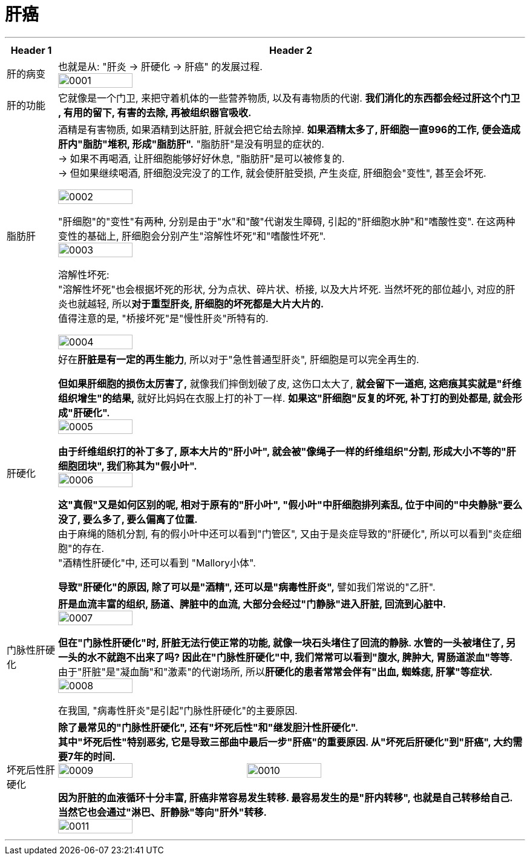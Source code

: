 
= 肝癌
:toc: left
:toclevels: 3
:sectnums:
:stylesheet: myAdocCss.css

'''

[.small]
[options="autowidth" cols="1a,1a"]
|===
|Header 1 |Header 2

|肝的病变
|也就是从: "肝炎 -> 肝硬化 -> 肝癌" 的发展过程. +
image:img/肝癌/0001.jpg[,40%]

|肝的功能
|它就像是一个门卫, 来把守着机体的一些营养物质, 以及有毒物质的代谢. *我们消化的东西都会经过肝这个门卫 , 有用的留下, 有害的去除, 再被组织器官吸收.*  +

|脂肪肝
|酒精是有害物质, 如果酒精到达肝脏, 肝就会把它给去除掉. **如果酒精太多了, 肝细胞一直996的工作, 便会造成肝内"脂肪"堆积, 形成"脂肪肝".** "脂肪肝"是没有明显的症状的.  +
-> 如果不再喝酒, 让肝细胞能够好好休息, "脂肪肝"是可以被修复的.  +
-> 但如果继续喝酒, 肝细胞没完没了的工作, 就会使肝脏受损, 产生炎症, 肝细胞会"变性", 甚至会坏死. +

image:img/肝癌/0002.jpg[,40%]

"肝细胞"的"变性"有两种, 分别是由于"水"和"酸"代谢发生障碍, 引起的"肝细胞水肿"和"嗜酸性变".
在这两种变性的基础上, 肝细胞会分别产生"溶解性坏死"和"嗜酸性坏死". +
image:img/肝癌/0003.jpg[,40%]

溶解性坏死: +
"溶解性坏死"也会根据坏死的形状, 分为点状、碎片状、桥接, 以及大片坏死. 当然坏死的部位越小, 对应的肝炎也就越轻, 所以**对于重型肝炎, 肝细胞的坏死都是大片大片的.** +
值得注意的是, "桥接坏死"是"慢性肝炎"所特有的. +

image:img/肝癌/0004.jpg[,40%]


|肝硬化
|好在**肝脏是有一定的再生能力**, 所以对于"急性普通型肝炎", 肝细胞是可以完全再生的.  +

*但如果肝细胞的损伤太厉害了,* 就像我们摔倒划破了皮, 这伤口太大了, *就会留下一道疤, 这疤痕其实就是"纤维组织增生"的结果,* 就好比妈妈在衣服上打的补丁一样. *如果这"肝细胞"反复的坏死, 补丁打的到处都是, 就会形成"肝硬化".*  +
image:img/肝癌/0005.jpg[,40%]

*由于纤维组织打的补丁多了, 原本大片的"肝小叶", 就会被"像绳子一样的纤维组织"分割, 形成大小不等的"肝细胞团块", 我们称其为"假小叶".*  +
image:img/肝癌/0006.jpg[,40%]

**这"真假"又是如何区别的呢, 相对于原有的"肝小叶", "假小叶"中肝细胞排列紊乱, 位于中间的"中央静脉"要么没了, 要么多了, 要么偏离了位置. ** +
由于麻绳的随机分割, 有的假小叶中还可以看到"门管区", 又由于是炎症导致的"肝硬化", 所以可以看到"炎症细胞"的存在. +
"酒精性肝硬化"中, 还可以看到 "Mallory小体".

*导致"肝硬化"的原因, 除了可以是"酒精", 还可以是"病毒性肝炎",* 譬如我们常说的"乙肝".


|门脉性肝硬化
|**肝是血流丰富的组织, 肠道、脾脏中的血流, 大部分会经过"门静脉"进入肝脏, 回流到心脏中.**  +
image:img/肝癌/0007.jpg[,40%]

*但在"门脉性肝硬化"时, 肝脏无法行使正常的功能, 就像一块石头堵住了回流的静脉. 水管的一头被堵住了, 另一头的水不就跑不出来了吗? 因此在"门脉性肝硬化"中, 我们常常可以看到"腹水, 脾肿大, 胃肠道淤血"等等.*  +
由于"肝脏"是"凝血酶"和"激素"的代谢场所, 所以**肝硬化的患者常常会伴有"出血, 蜘蛛痣, 肝掌"等症状.** +
image:img/肝癌/0008.jpg[,40%]

在我国, "病毒性肝炎"是引起"门脉性肝硬化"的主要原因.

|坏死后性肝硬化
|*除了最常见的"门脉性肝硬化", 还有"坏死后性"和"继发胆汁性肝硬化".*  +
*其中"坏死后性"特别恶劣, 它是导致三部曲中最后一步"肝癌"的重要原因. 从"坏死后肝硬化"到"肝癌", 大约需要7年的时间.*  +
image:img/肝癌/0009.jpg[,40%]
image:img/肝癌/0010.jpg[,40%]

*因为肝脏的血液循环十分丰富, 肝癌非常容易发生转移. 最容易发生的是"肝内转移", 也就是自己转移给自己. 当然它也会通过"淋巴、肝静脉"等向"肝外"转移.* +
image:img/肝癌/0011.jpg[,40%]
|===


'''


